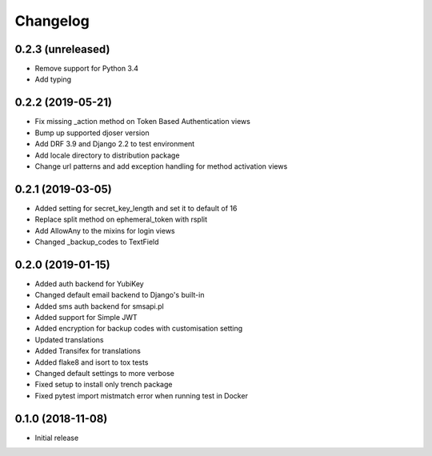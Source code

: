 =========
Changelog
=========


0.2.3 (unreleased)
==================

* Remove support for Python 3.4
* Add typing


0.2.2 (2019-05-21)
==================

* Fix missing _action method on Token Based Authentication views
* Bump up supported djoser version
* Add DRF 3.9 and Django 2.2 to test environment
* Add locale directory to distribution package
* Change url patterns and add exception handling for method activation views


0.2.1 (2019-03-05)
==================

* Added setting for secret_key_length and set it to default of 16
* Replace split method on ephemeral_token with rsplit
* Add AllowAny to the mixins for login views
* Changed _backup_codes to TextField


0.2.0 (2019-01-15)
==================

* Added auth backend for YubiKey
* Changed default email backend to Django's built-in
* Added sms auth backend for smsapi.pl
* Added support for Simple JWT
* Added encryption for backup codes with customisation setting
* Updated translations
* Added Transifex for translations
* Added flake8 and isort to tox tests
* Changed default settings to more verbose
* Fixed setup to install only trench package
* Fixed pytest import mistmatch error when running test in Docker


0.1.0 (2018-11-08)
==================

* Initial release
